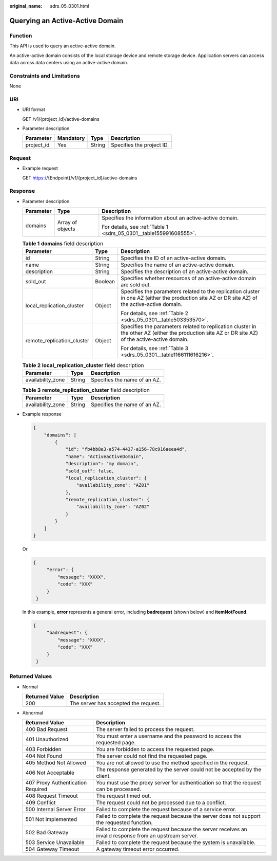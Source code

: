 :original_name: sdrs_05_0301.html

.. _sdrs_05_0301:

Querying an Active-Active Domain
================================

Function
--------

This API is used to query an active-active domain.

An active-active domain consists of the local storage device and remote storage device. Application servers can access data across data centers using an active-active domain.

Constraints and Limitations
---------------------------

None

URI
---

-  URI format

   GET /v1/{project_id}/active-domains

-  Parameter description

   ========== ========= ====== =========================
   Parameter  Mandatory Type   Description
   ========== ========= ====== =========================
   project_id Yes       String Specifies the project ID.
   ========== ========= ====== =========================

Request
-------

-  Example request

   GET https://{Endpoint}/v1/{project_id}/active-domains

Response
--------

-  Parameter description

   +-----------------------+-----------------------+--------------------------------------------------------------------+
   | Parameter             | Type                  | Description                                                        |
   +=======================+=======================+====================================================================+
   | domains               | Array of objects      | Specifies the information about an active-active domain.           |
   |                       |                       |                                                                    |
   |                       |                       | For details, see :ref:`Table 1 <sdrs_05_0301__table155991608555>`. |
   +-----------------------+-----------------------+--------------------------------------------------------------------+

   .. _sdrs_05_0301__table155991608555:

   .. table:: **Table 1** **domains** field description

      +----------------------------+-----------------------+----------------------------------------------------------------------------------------------------------------------------------------------------+
      | Parameter                  | Type                  | Description                                                                                                                                        |
      +============================+=======================+====================================================================================================================================================+
      | id                         | String                | Specifies the ID of an active-active domain.                                                                                                       |
      +----------------------------+-----------------------+----------------------------------------------------------------------------------------------------------------------------------------------------+
      | name                       | String                | Specifies the name of an active-active domain.                                                                                                     |
      +----------------------------+-----------------------+----------------------------------------------------------------------------------------------------------------------------------------------------+
      | description                | String                | Specifies the description of an active-active domain.                                                                                              |
      +----------------------------+-----------------------+----------------------------------------------------------------------------------------------------------------------------------------------------+
      | sold_out                   | Boolean               | Specifies whether resources of an active-active domain are sold out.                                                                               |
      +----------------------------+-----------------------+----------------------------------------------------------------------------------------------------------------------------------------------------+
      | local_replication_cluster  | Object                | Specifies the parameters related to the replication cluster in one AZ (either the production site AZ or DR site AZ) of the active-active domain.   |
      |                            |                       |                                                                                                                                                    |
      |                            |                       | For details, see :ref:`Table 2 <sdrs_05_0301__table503353570>`.                                                                                    |
      +----------------------------+-----------------------+----------------------------------------------------------------------------------------------------------------------------------------------------+
      | remote_replication_cluster | Object                | Specifies the parameters related to replication cluster in the other AZ (either the production site AZ or DR site AZ) of the active-active domain. |
      |                            |                       |                                                                                                                                                    |
      |                            |                       | For details, see :ref:`Table 3 <sdrs_05_0301__table1166111616216>`.                                                                                |
      +----------------------------+-----------------------+----------------------------------------------------------------------------------------------------------------------------------------------------+

   .. _sdrs_05_0301__table503353570:

   .. table:: **Table 2** **local_replication_cluster** field description

      ================= ====== ============================
      Parameter         Type   Description
      ================= ====== ============================
      availability_zone String Specifies the name of an AZ.
      ================= ====== ============================

   .. _sdrs_05_0301__table1166111616216:

   .. table:: **Table 3** **remote_replication_cluster** field description

      ================= ====== ============================
      Parameter         Type   Description
      ================= ====== ============================
      availability_zone String Specifies the name of an AZ.
      ================= ====== ============================

-  Example response

   .. code-block::

      {
          "domains": [
              {
                  "id": "fb4bb8e3-a574-4437-a156-78c916aeea4d",
                  "name": "ActiveactiveDomain",
                  "description": "my domain",
                  "sold_out": false,
                  "local_replication_cluster": {
                      "availability_zone": "AZ01"
                  },
                  "remote_replication_cluster": {
                      "availability_zone": "AZ02"
                  }
              }
          ]
      }

   Or

   .. code-block::

      {
           "error": {
               "message": "XXXX",
               "code": "XXX"
           }
       }

   In this example, **error** represents a general error, including **badrequest** (shown below) and **itemNotFound**.

   .. code-block::

      {
           "badrequest": {
               "message": "XXXX",
               "code": "XXX"
           }
       }

Returned Values
---------------

-  Normal

   ============== ====================================
   Returned Value Description
   ============== ====================================
   200            The server has accepted the request.
   ============== ====================================

-  Abnormal

   +-----------------------------------+---------------------------------------------------------------------------------------------------------+
   | Returned Value                    | Description                                                                                             |
   +===================================+=========================================================================================================+
   | 400 Bad Request                   | The server failed to process the request.                                                               |
   +-----------------------------------+---------------------------------------------------------------------------------------------------------+
   | 401 Unauthorized                  | You must enter a username and the password to access the requested page.                                |
   +-----------------------------------+---------------------------------------------------------------------------------------------------------+
   | 403 Forbidden                     | You are forbidden to access the requested page.                                                         |
   +-----------------------------------+---------------------------------------------------------------------------------------------------------+
   | 404 Not Found                     | The server could not find the requested page.                                                           |
   +-----------------------------------+---------------------------------------------------------------------------------------------------------+
   | 405 Method Not Allowed            | You are not allowed to use the method specified in the request.                                         |
   +-----------------------------------+---------------------------------------------------------------------------------------------------------+
   | 406 Not Acceptable                | The response generated by the server could not be accepted by the client.                               |
   +-----------------------------------+---------------------------------------------------------------------------------------------------------+
   | 407 Proxy Authentication Required | You must use the proxy server for authentication so that the request can be processed.                  |
   +-----------------------------------+---------------------------------------------------------------------------------------------------------+
   | 408 Request Timeout               | The request timed out.                                                                                  |
   +-----------------------------------+---------------------------------------------------------------------------------------------------------+
   | 409 Conflict                      | The request could not be processed due to a conflict.                                                   |
   +-----------------------------------+---------------------------------------------------------------------------------------------------------+
   | 500 Internal Server Error         | Failed to complete the request because of a service error.                                              |
   +-----------------------------------+---------------------------------------------------------------------------------------------------------+
   | 501 Not Implemented               | Failed to complete the request because the server does not support the requested function.              |
   +-----------------------------------+---------------------------------------------------------------------------------------------------------+
   | 502 Bad Gateway                   | Failed to complete the request because the server receives an invalid response from an upstream server. |
   +-----------------------------------+---------------------------------------------------------------------------------------------------------+
   | 503 Service Unavailable           | Failed to complete the request because the system is unavailable.                                       |
   +-----------------------------------+---------------------------------------------------------------------------------------------------------+
   | 504 Gateway Timeout               | A gateway timeout error occurred.                                                                       |
   +-----------------------------------+---------------------------------------------------------------------------------------------------------+
